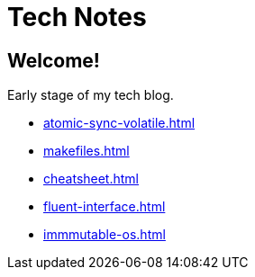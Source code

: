 = Tech Notes

== Welcome!

Early stage of my tech blog.

* xref:atomic-sync-volatile.adoc[]
* xref:makefiles.adoc[]
* xref:cheatsheet.adoc[]
* xref:fluent-interface.adoc[]
* xref:immmutable-os.adoc[]
